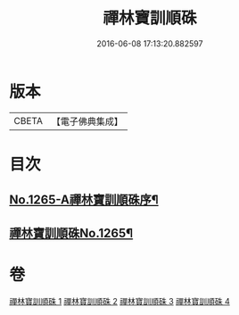 #+TITLE: 禪林寶訓順硃 
#+DATE: 2016-06-08 17:13:20.882597

* 版本
 |     CBETA|【電子佛典集成】|

* 目次
** [[file:KR6q0156_001.txt::001-0532a1][No.1265-A禪林寶訓順硃序¶]]
** [[file:KR6q0156_001.txt::001-0532a13][禪林寶訓順硃No.1265¶]]

* 卷
[[file:KR6q0156_001.txt][禪林寶訓順硃 1]]
[[file:KR6q0156_002.txt][禪林寶訓順硃 2]]
[[file:KR6q0156_003.txt][禪林寶訓順硃 3]]
[[file:KR6q0156_004.txt][禪林寶訓順硃 4]]

